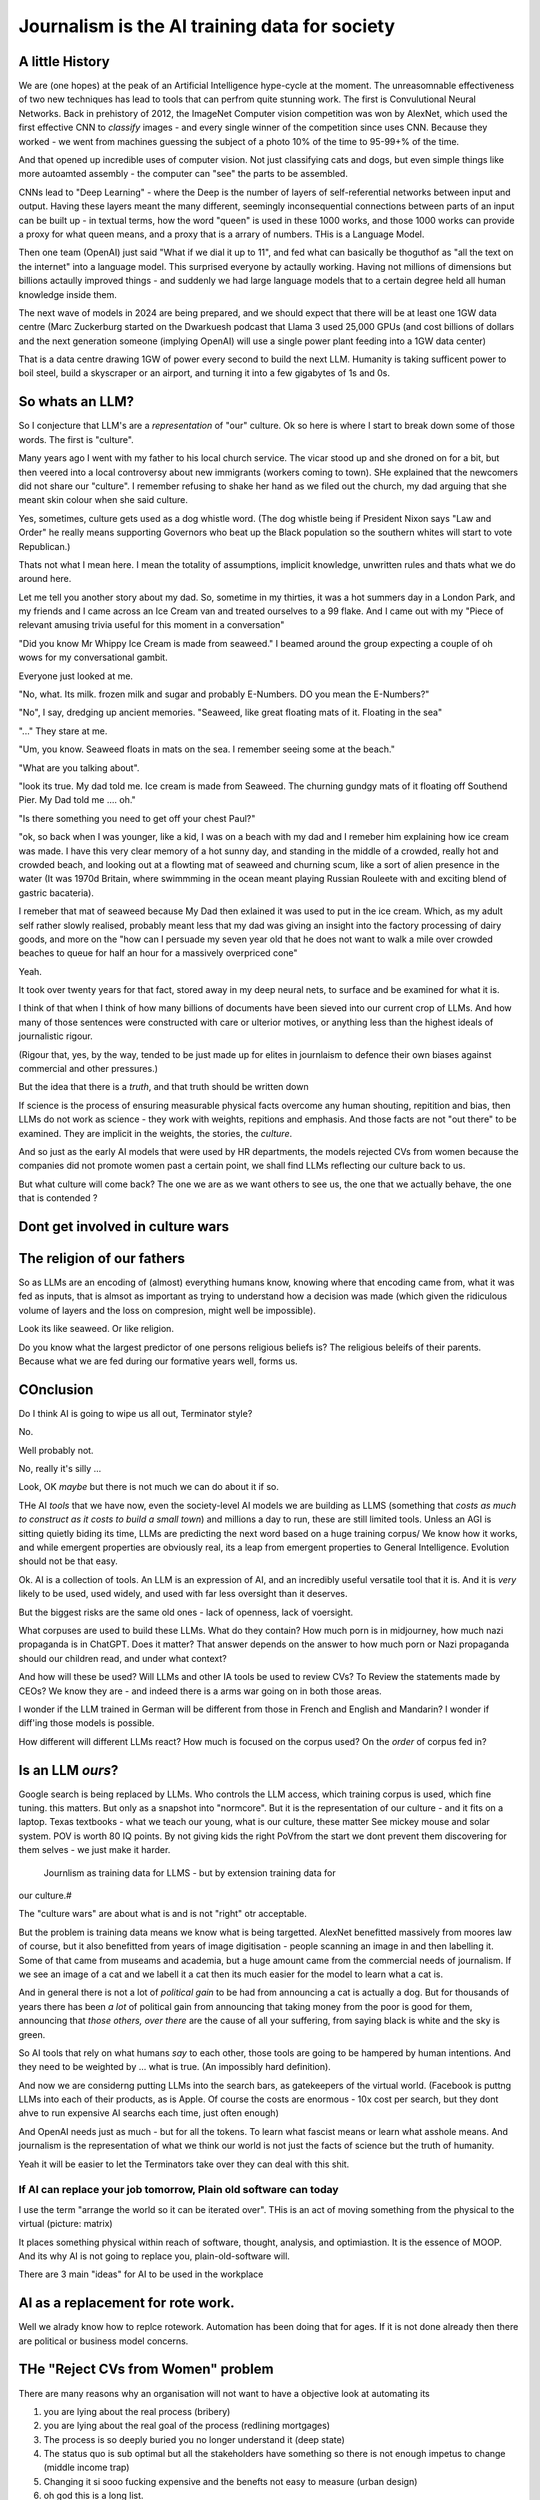 ==============================================
Journalism is the AI training data for society
==============================================

A little History
---------------------

We are (one hopes) at the peak of an Artificial Intelligence hype-cycle at the
moment. The unreasomnable effectiveness of two new techniques has lead to tools
that can perfrom quite stunning work.  The first is Convulutional Neural
Networks. Back in prehistory of 2012, the ImageNet Computer vision competition
was won by AlexNet, which used the first effective CNN to *classify* images -
and every single winner of the competition since uses CNN.  Because they worked
- we went from machines guessing the subject of a photo 10% of the time to
95-99+% of the time.

And that opened up incredible uses of computer vision. Not just classifying cats
and dogs, but even simple things like more autoamted assembly - the computer can
"see" the parts to be assembled.

CNNs lead to "Deep Learning" - where the Deep is the number of layers of
self-referential networks between input and output.  Having these layers meant
the many different, seemingly inconsequential connections between parts of an
input can be built up - in textual terms, how the word "queen" is used in these
1000 works, and those 1000 works can provide a proxy for what queen means, and a
proxy that is a arrary of numbers. THis is a Language Model.

Then one team (OpenAI) just said "What if we dial it up to 11", and fed what can
basically be thoguthof as "all the text on the internet" into a language model.
This surprised everyone by actaully working. Having not millions of dimensions
but billions actaully improved things - and suddenly we had large language
models that to a certain degree held all human knowledge inside them.

The next wave of models in 2024 are being prepared, and we should expect that
there will be at least one 1GW data centre (Marc Zuckerburg started on the
Dwarkuesh podcast that Llama 3 used 25,000 GPUs (and cost billions of dollars
and the next generation someone (implying OpenAI) will use a single power plant
feeding into a 1GW data center)

That is a data centre drawing 1GW of power every second to build the next LLM.
Humanity is taking sufficent power to boil steel, build a skyscraper or an
airport, and turning it into a few gigabytes of 1s and 0s.


So whats an LLM?
-------------------

So I conjecture that LLM's are a *representation* of "our" culture. Ok so here
is where I start to break down some of those words. The first is "culture".

Many years ago I went with my father to his local church service.  The vicar
stood up and she droned on for a bit, but then veered into a local controversy
about new immigrants (workers coming to town).  SHe explained that the newcomers
did not share our "culture".  I remember refusing to shake her hand as we filed
out the church, my dad arguing that she meant skin colour when she said culture.

Yes, sometimes, culture gets used as a dog whistle word. (The dog whistle being
if President Nixon says "Law and Order" he really means supporting Governors who
beat up the Black population so the southern whites will start to vote
Republican.)

Thats not what I mean here.  I mean the totality of assumptions, implicit
knowledge, unwritten rules and thats what we do around here.

Let me tell you another story about my dad. So, sometime in my thirties, it was
a hot summers day in a London Park, and my friends and I came across an Ice
Cream van and treated ourselves to a 99 flake.  And I came out with my "Piece of
relevant amusing trivia useful for this moment in a conversation"

"Did you know Mr Whippy Ice Cream is made from seaweed."  I beamed around the
group expecting a couple of oh wows for my conversational gambit.

Everyone just looked at me.

"No, what. Its milk. frozen milk and sugar and probably E-Numbers. DO you mean
the E-Numbers?"

"No", I say, dredging up ancient memories. "Seaweed, like great floating mats of
it. Floating in the sea"

"..." They stare at me.

"Um, you know. Seaweed floats in mats on the sea. I remember seeing some at the
beach."

"What are you talking about".

"look its true. My dad told me. Ice cream is made from Seaweed.  The churning
gundgy mats of it floating off Southend Pier.  My Dad told me .... oh."

"Is there something you need to get off your chest Paul?"

"ok, so back when I was younger, like a kid, I was on a beach with my dad and I
remeber him explaining how ice cream was made.  I have this very clear memory of
a hot sunny day, and standing in the middle of a crowded, really hot and crowded
beach, and looking out at a flowting mat of seaweed and churning scum, like a
sort of alien presence in the water (It was 1970d Britain, where swimmming in
the ocean meant playing Russian Rouleete with and exciting blend of gastric
bacateria).

I remeber that mat of seaweed because My Dad then exlained it was used to put in
the ice cream. Which, as my adult self rather slowly realised, probably meant
less that my dad was giving an insight into the factory processing of dairy
goods, and more on the "how can I persuade my seven year old that he does not
want to walk a mile over crowded beaches to queue for half an hour for a
massively overpriced cone"

Yeah.

It took over twenty years for that fact, stored away in my deep neural nets,
to surface and be examined for what it is.

I think of that when I think of how many billions of documents have been sieved
into our current crop of LLMs. And how many of those sentences were constructed
with care or ulterior motives, or anything less than the highest ideals of
journalistic rigour.

(Rigour that, yes, by the way, tended to be just made up for elites in
journlaism to defence their own biases against commercial and other pressures.)

But the idea that there is a *truth*, and that truth should be written down

If science is the process of ensuring measurable physical facts overcome any
human shouting, repitition and bias, then LLMs do not work as science - they
work with weights, repitions and emphasis. And those facts are not "out there"
to be examined. They are implicit in the weights, the stories, the *culture*.

And so just as the early AI models that were used by HR departments, the models
rejected CVs from women because the companies did not promote women past a
certain point,  we shall find LLMs reflecting our culture back to us.

But what culture will come back? The one we are as we want others to see us,
the one that we actually behave, the one that is contended ?

Dont get involved in culture wars
---------------------------------


The religion of our fathers
---------------------------

So as LLMs are an encoding of (almost) everything humans know, knowing where
that encoding came from, what it was fed as inputs, that is almsot as important
as trying to understand how a decision was made (which given the ridiculous volume
of layers and the loss on compresion, might well be impossible).

Look its like seaweed. Or like religion.

Do you know what the largest predictor of one persons religious beliefs is?
The religious beleifs of their parents.  Because what we are fed during our formative years
well, forms us.

COnclusion
----------

Do I think AI is going to wipe us all out, Terminator style?

No.

Well probably not.

No, really it's silly ...

Look, OK *maybe* but there is not much we can do about it if so.

THe AI *tools* that we have now, even the society-level AI models we are
building as LLMS (something that *costs as much to construct as it costs to
build a small town*) and millions a day to run, these are still limited tools.
Unless an AGI is sitting quietly biding its time, LLMs are predicting the next
word based on a huge training corpus/ We know how it works, and while emergent
properties are obviously real, its a leap from emergent properties to General
Intelligence. Evolution should not be that easy.

Ok. AI is a collection of tools. An LLM is an expression of AI,
and an incredibly useful versatile tool that it is.  And it is *very* likely to
be used, used widely, and used with far less oversight than it deserves.

But the biggest risks are the same old ones - lack of openness, lack  of
voersight.

What corpuses are used to build these LLMs. What do they contain? How much porn
is in midjourney, how much nazi propaganda is in ChatGPT.  Does it matter?  That
answer depends on the answer to how much porn or  Nazi propaganda should our
children read, and under what context?

And how will these be used? Will LLMs and other IA tools be used to review CVs?
To Review the statements made by CEOs? We know they are - and indeed there is a
arms war going on in both those areas.

I wonder if the LLM trained in German will be different from those in French
and English and Mandarin? I wonder if diff'ing those models is possible.

How different will different LLMs react? How much is focused on the corpus used?
On the *order* of corpus fed in?



Is an LLM *ours*?
-----------

Google search is being replaced by LLMs. Who controls the LLM
access, which training corpus is used, which fine tuning. this matters. But only
as a snapshot into "normcore". But it is the representation of our culture - and
it fits on a laptop. Texas textbooks - what we teach our young, what is our
culture, these matter See mickey mouse and solar system.  POV is worth 80 IQ
points.  By not giving kids the right PoVfrom the start we dont prevent them
discovering for them selves - we just make it harder.
 Journlism as training data for LLMS - but by extension training data for
our culture.#

The "culture wars" are about what is and is not "right" otr acceptable.

But the problem is training data means we know what is being targetted. AlexNet
benefitted massively from moores law of course, but it also benefitted from
years of image digitisation - people scanning an image in and then labelling it.
Some of that came from museams and academia, but a huge amount came from the
commercial needs of journalism.  If we see an image of a cat and we labell it a
cat then its much easier for the model to learn what a cat is.

And in general there is not a lot of *political gain* to be had from announcing
a cat is actually a dog.  But for thousands of years there has been *a lot* of
political gain from announcing that taking money from the poor is good for them,
announcing that *those others, over there* are the cause of all your suffering,
from saying black is white and the sky is green.

So AI tools that rely on what humans *say* to each other, those tools are going
to be hampered by human intentions. And they need to be weighted by ... what is
true. (An impossibly hard definition).

And now we are considerng putting LLMs into the search bars, as gatekeepers of
the virtual world.  (Facebook is puttng LLMs into each of their products, as is
Apple. Of course the costs are enormous - 10x cost per search, but they dont
ahve to run expensive AI searchs each time, just often enough)

And OpenAI needs just as much - but for all the tokens. To learn what fascist
means or learn what asshole means.  And journalism is the representation of what
we think our world is not just the facts of science but the truth of humanity.

Yeah it will be easier to let the Terminators take over they can deal with this
shit.




If AI can replace your job tomorrow, Plain old software can today
==========================================================================

I use the term "arrange the world so it can be iterated over".
THis is an act of moving something from the physical to the virtual
(picture: matrix)

It places something physical within reach of software, thought, analysis,
and optimiastion. It is the essence of MOOP.  And its why AI is not going to
replace you, plain-old-software will.

There are 3 main "ideas" for AI to be used in the workplace

AI as a replacement for rote work.
----------------------------------

Well we alrady know how to replce rotework. Automation has been doing that for
ages.  If it is not done already then there are political or business model
concerns.

THe "Reject CVs from Women" problem
-----------------------------------

There are many reasons why an organisation will not want to have a objective look
at automating its


1. you are lying about the real process  (bribery)
2. you are lying about the real goal of the process (redlining mortgages)
3. The process is so deeply buried you no longer understand it (deep state)
4. The status quo is sub optimal but all the stakeholders have something so
   there is not enough impetus to change (middle income trap)
5. Changing it si sooo fucking expensive and the benefts not easy to
   measure (urban design)
6. oh god this is a long list.

My assumption about people saying "AI can improve our internal processes" is not
that they think it will magically solve some or all of the above issues, (most
people arent stupid) but that spending a fortune on AI will delay any need to
actively deal with the problems and continue as we are.


AI will find data we did not know we had
-----------------------------------------

Honestly thats like "We have a robot that can look down the back of the sofa for
the missing millions" If you have enough data down the back of the sofa, that it
will move the needle on your business, then its your fault.

Anyway, this "expansion of the data realm" is what our generation is undergoing.
From the existence of data we enter in directly, to data that can be collected
automatically.  Our digital footprints are now enourmous, and we dont need
(much) AI to collect or use it.

But each decade of my professional life can be classified as more or less "we
could not do that (cheaply ebough) in the previous decade")

(THis is one of my axioms - no data should be entered into the digital realm
that cannot be collected automatically - a flaw almost every Project Management
system ever has. Its a bug bear of mine.)

there are 2 kinds of "data we did not know we had" - unstructured data that AI
can structure (reading a PDF or an image) and a subset of this, reading
unstructured data that previously was impactrical to monitor.

This first is a real issue, and it is a real issue that needs the AI tools of
the previous generation

Microsoft is releaseing (and taking back) a tool that snapshots the users
screen, reads the image and works out what is being done by the user.  This kind
of get around the problem of "tools not talking to each other" (see topless
computing). It is a little dystopian, but its all part of the digital foot
print.


SOme of it is solved by beter inter-process communication.  Carefully analysing
a massive companies processes, then writing it into a giat form for the SEC then
having people read that form to understan the process (ie company annual reports
- what Warren buffet says is his

Ai will make better decisions than humans
------------------------------------------

"IntraCOmpany feedback and the ball balancing trick"

There is a early "AI" demonstration - a means of training one of these CNN/ Tensors.
A physic sim of a ball balancing on a stick. The training sim has ability to move left or right
and its goal is to not let the ball drop.  For a human its crazy hard.
but we can use linear equations (a very simple AI tool not cutting edge)
to learn and control it.  And it works.

The problem then is, can we get a company or an organisation to be controlled
in a better way than it is by humans? Well, maybe.

There are two problems.  Both solveable by the idea of a Programmable COmpany.

1. That software can control the functioning of the company. That is can be *managed by code*
2. That feedback can be sent from the real world to the "top" of the company, correctly and timely.

Both of these are easy in a physics sim. Both are not so easy in a realcompany.
But why not?


[Activity: Balance Ball on Stick - leebeegame.itch.io]


"I used to code before I became a manager"
-------------------------------------------

TBD - explanaiton on this - seen elsewhere too

The programmable company
-------------------------

We can (and should) see a company as a simplified robot - running an OODA loop.
Observe, Orient, Decide, Act
(Monitor, Model, Mentor,

But AI is able to *build* a model in a amazing new way,
but a model of the world is not useful without perception of
world and own ability.

So if AI can build some model of a "perfect manager brain",
it will still need to be fed perceptions of the operations daily

ANd are those already being fed upwards - honestly turns out mostly no.
THey are stuck in siloes, they are filter through powerpoint presrntations
and massaged by project managers,

AI can learn to balance a ball on a stick.  But if we have unclear
information about where the ball is, how the stick is moving etc,
it will perform at least as badly as an actual human manager.
The perception feedback must be good for any model to be transferrable.
If it is bad then how do we behave - the same way most managers behave -
find a few trusted lieutenants who can find *just enough* information
to be representative and keep churning and find that playing politics in
feudal environment is almost always more profitable than fixing the
perceptiin and action problems.

The better companies have a single powerful individual often founder,
who forces through feedback and action.  To me this indicates that
a successful company is built upwards from one winnign formulla, and then
left to drift aas it become unmanageable.

But if it were possible to make it programmable company, it may be possible to
rebuild it, guide it. Manage it. THorugh code.


AI is not magic. if you think some or all of job can be repaced by AI
then the question is, why cant it be repaced today woth traditional software

its not volume of data - no human can compete
its access to tools and ots decision politics



AI and the future of work
--------------------------

THis title is actually legally require din any Techn book published after 2020.
Sorry.


Will AI affect the future of work - yes, but not as much as "sky is falling",
and not as much as "robotic replacement" because companies nned to be software
literte - arranged so that one can iterate over them.  They need to programmable
- and if so then you dont need AI.  You just need to write code.  But then you
  get "free interns".

Role of training data, and journalism.  How dow e find ground truth in polarised
world.

Well world is always beenpolarised - see, Luther. We find it
in evidence, in OSINT, in reliable journlism - World Service being simplest
example of a massive foot gun for British people.

I would put Wikipedia as the
next battle ground - and how do we deal with that?
See also text books, and education syllabuses. 





HunterBrook - future if jountlaism
-----------------------------------

Journalism is not publishing. Publishing is now free
Jounralism is finding, investigating and surfacing the truth.
(that wont fix everything - see £ datys of condor and POst Office scandal)
BUt that act allows us to know what is "true".  It sets a *positive* standard
(as opposed to a negative standard such as Putin style make everything seem unbelievable)


yes I think, maybe
https://www.axios.com/2023/11/02/hunterbrook-hedge-fund-journalists
because we want to know what is "truth"
somehiw we need to pay for it - the paper based distribution mattered 
its disaggregated now but we still need scoiety level training day

some is science, NIH ans NICE
some is hunterbrook looking at OSINT
or just see hunterbrook as OsINT
aee the globe thing for snowcrash 
OSINT - the Ice Stati9on Zebra issue



Chapter: Journalism is labelling the training data for the world
=================================================================

Challenges of training data and bias
We started with 'easy' problems - facial recgnition and black african
descent. Oh look Stanford has white male phd students.

Bias in Generative AI: show me images of nazi stormtroopers.
Hang on. Why are there chinese or black african stomrtroopers?? Huh
Look at how skin cacner detection - is there a ruler in the image? Is the
image taken under flouresent light ?

- there is *almost certainly* child porn in training data. That bothers me
  enormously.

  - But what about  Fixing it. "publish your training data". Thats a *positive* move, but, "hey we
trained on these 5 billion images. What do you do with those? How do you even
classifiy them?

CV scanning. Anecodatally a large corporation decides to use AI to scan CVs,
and identify young people most likely to succeed in the corporation. It is given
the CVs of everyone in the company, and gets to work. It flatout rejects every
CV from a woman. They remove the gender from the CVs - it still does it.
They dig in - why is this going to be rejected. Basically, women reach a certain
point in the company, and rise no higher. Therefore women wont succeed at this
company.  Now what? It is correctly analysing the problem. Its not the answer
you want.

But it is a part of the democractic bet - AI is not fooled by the double-think
bias humans introduce to be able to survive.  Any totaltitarian regieme has that
in it.  But only an egalitarian democracy has the ability to change to make
itself truly equal.

Do we want to do that? THose who will obviously gain say yes. THose who will
lose, and what of those who will lose big? Shall we introduce a wealth tax?

World building matters (ability to plan is basically
ability to predict future. THis is a hall mark of intelligence - also why
people with bad internal models make poor decisions, and why its so hard to
get people with vastly differing models to understand each otehr - used to be
limited to crime. now... politics?  Its why its vital to edicate people to have
same model at first, its also why edication laevels make biggest
differentiator in politics, and also why choosing the first model makes your
'side' more relevant. See north korean education camps. But also see how
many people did nto believe societ model but kept stum'


Sympathy for the Facebook
--------------------------

timeline is the problem - sympathy for facebook because how dontounorgnaise
timeline ? cannot show eveything - cannot shownjust friends because broing so
whats the algorithm ? ask a go ernment they dont say just say "dont destroy
democeacy" but perhaps problem is "timeline" - dont do timeline do education or
agent with best interet s of the user


training data matters
---------------------

Google and pagerank soon became google and returned tonhomepage data as feedback
onnquality Tesla owns data on when the car braked or jerked or gas applied and
can record that and upload it nightly and use for modelling journlism is
societies way of marking training data textbooks are way of marking trianong
data science is way to doscover correct weights for feedback now why is it that
google keeps my clicks or my steering as ots own proprietary data health data -
it shoukd be public data by default licensing or otherwise but not unavailable

* Autism and rules software can represent, enfource, encourage, discover, speed
up rules. But rules that are written dwn threaten priviledge This antognism will
be paramount for future.  Piketty - can we beat him down? Can we over come
priviledge? SEC approach - legistlate priviledge into being good. But leave them
enough to make it worth thier while? THreat of digital currency. The example of
cryptocurrency as why we have regulatioon and crime (see Sherlock holmes stories
about bank failures)

autism and rukes - fristrationnof bureaucracy and lack of what rukes and where
to look it empowers thise innpower, but rikes take away power and priviledge
software is operationalmrules - the advantages outweigh cost of openness esp
when closed approach goves priviledge


sabine
------

. It is not an optimal device for intelligence because it's not what it evolved
to be. The human brain evolved to keep us alive. This means among other things
it needs to be energy efficient, which indeed it is quite good at.

But artificial brains have no such limits so of course they will eventually
outperform humans.

If you don't understand why superior intelligence is scary, you've read too many
touchy sci-fi stories in which human irrationality saves the day. But humans
didn't come to dominate this planet because they're somtimes irrational, they
came to dominate despite of it.

What use is intelligence (at this level). It’s making better decisions- more
informed (monitor) closer to reality (model) and more adhered to (mentor /
manage)

Companies are more intelligent at scale than the average and tail result for
each individual in the org would be if left alone (primarily thats adherence !)

So a more intelligent org has huge payoffs - that’s the software mind!!!

But also AI - even so at the level of species competition the quail is
technology is intelligence manifest in tools

Being more intelligent than any human is *fine* - but that’s only useful if up
against all other humans individually. If up against all humanity it’s a
different problem

No the real threat is use of AI by humans as a technology - surveillance,
democratic bet, weapon design etc

And yeah we can see a lot of that and the antidote is democracy and freedom 

The rest - what we cannot imagine - perhaps it will be like trying to explain
politics to a dog - at a certain point no question we ask or answer we get will
be meaningful

